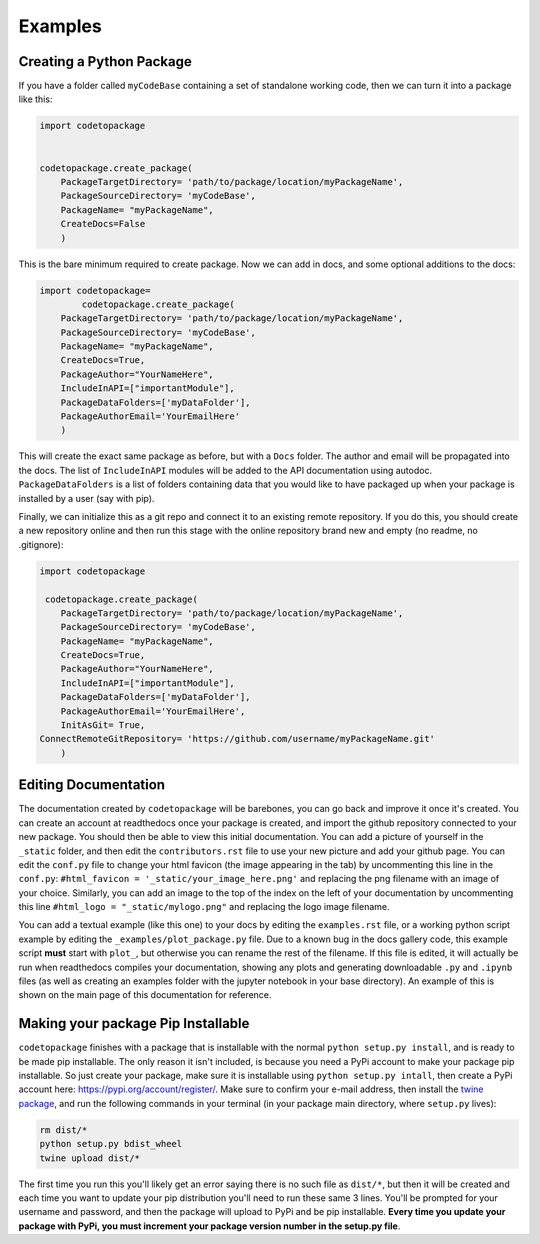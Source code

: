 ********
Examples
********

Creating a Python Package
=========================

If you have a folder called ``myCodeBase`` containing a set of standalone working code,
then we can turn it into a package like this:

.. code-block:: python

	import codetopackage


	codetopackage.create_package(
	    PackageTargetDirectory= 'path/to/package/location/myPackageName',
	    PackageSourceDirectory= 'myCodeBase',
	    PackageName= "myPackageName",
	    CreateDocs=False
	    )

This is the bare minimum required to create package. Now we can add in docs, and
some optional additions to the docs:

.. code-block:: python

	import codetopackage=
		codetopackage.create_package(
	    PackageTargetDirectory= 'path/to/package/location/myPackageName',
	    PackageSourceDirectory= 'myCodeBase',
	    PackageName= "myPackageName",
	    CreateDocs=True,
	    PackageAuthor="YourNameHere",
	    IncludeInAPI=["importantModule"],
	    PackageDataFolders=['myDataFolder'],
	    PackageAuthorEmail='YourEmailHere'
	    )

This will create the exact same package as before, but with a ``Docs`` folder. The 
author and email will be propagated into the docs. The list of ``IncludeInAPI`` modules
will be added to the API documentation using autodoc. ``PackageDataFolders`` is a list
of folders containing data that you would like to have packaged up when your package
is installed by a user (say with pip). 

Finally, we can initialize this as a git repo and connect it to an existing remote 
repository. If you do this, you should create a new repository online and then 
run this stage with the online repository brand new and empty (no readme, no .gitignore):


.. code-block:: python

	import codetopackage

	 codetopackage.create_package(
	    PackageTargetDirectory= 'path/to/package/location/myPackageName',
	    PackageSourceDirectory= 'myCodeBase',
	    PackageName= "myPackageName",
	    CreateDocs=True,
	    PackageAuthor="YourNameHere",
	    IncludeInAPI=["importantModule"],
	    PackageDataFolders=['myDataFolder'],
	    PackageAuthorEmail='YourEmailHere',
	    InitAsGit= True,
    	ConnectRemoteGitRepository= 'https://github.com/username/myPackageName.git'
	    )

Editing Documentation
=====================

The documentation created by ``codetopackage`` will be barebones, you can go back
and improve it once it's created. You can create an account at readthedocs once your
package is created, and import the github repository connected to your new package. 
You should then be able to view this initial documentation. You can add a picture of
yourself in the ``_static`` folder, and then edit the ``contributors.rst`` file to use
your new picture and add your github page. You can edit the ``conf.py`` file to change your
html favicon (the image appearing in the tab) by uncommenting this line in the ``conf.py``: 
``#html_favicon = '_static/your_image_here.png'`` and replacing the png filename with an image of your choice.
Similarly, you can add an image to the top of the index on the left of your documentation by 
uncommenting this line ``#html_logo = "_static/mylogo.png"`` and replacing the logo image filename. 

You can add a textual example (like this one) to your docs by editing the ``examples.rst`` file, or a working
python script example by editing the ``_examples/plot_package.py`` file. Due to a known bug in the docs gallery
code, this example script **must** start with ``plot_``, but otherwise you can rename the rest of the filename. If
this file is edited, it will actually be run when readthedocs compiles your documentation, showing any plots 
and generating downloadable ``.py`` and ``.ipynb`` files (as well as creating an examples folder with the jupyter notebook
in your base directory). An example of this is shown on the main page of this documentation for reference. 


Making your package Pip Installable
===================================

``codetopackage`` finishes with a package that is installable with the normal ``python setup.py install``, and is ready
to be made pip installable. The only reason it isn't included, is because you need a PyPi account to make your package
pip installable. So just create your package, make sure it is installable using ``python setup.py intall``, then create 
a PyPi account here: `https://pypi.org/account/register/ <https://pypi.org/account/register/>`_. Make sure to confirm
your e-mail address, then install the `twine package <https://pypi.org/project/twine/>`_, and run the following commands in your terminal
(in your package main directory, where ``setup.py`` lives):

.. code-block:: bash
	
	rm dist/*
	python setup.py bdist_wheel
	twine upload dist/*

The first time you run this you'll likely get an error saying there is no such file as ``dist/*``, but then it will be created and
each time you want to update your pip distribution you'll need to run these same 3 lines. You'll be prompted for your username
and password, and then the package will upload to PyPi and be pip installable. **Every time you update your package with PyPi, you
must increment your package version number in the setup.py file**.


